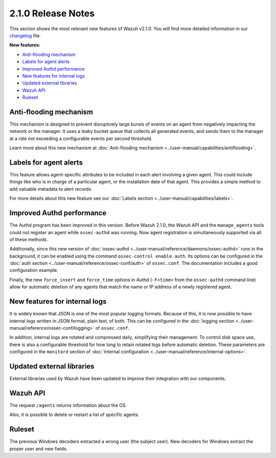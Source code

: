 .. _release_2_1_0:

2.1.0 Release Notes
===================

This section shows the most relevant new features of Wazuh v2.1.0. You will find more detailed information in our `changelog <https://github.com/wazuh/wazuh/blob/2.1/CHANGELOG.md>`_ file.

**New features:**

- `Anti-flooding mechanism`_
- `Labels for agent alerts`_
- `Improved Authd performance`_
- `New features for internal logs`_
- `Updated external libraries`_
- `Wazuh API`_
- `Ruleset`_

Anti-flooding mechanism
-----------------------

This mechanism is designed to prevent disruptively large bursts of events on an agent from negatively impacting the network or the manager. It uses a leaky bucket queue that collects all generated events, and sends them to the manager at a rate not exceeding a configurable events per second threshold.

Learn more about this new mechanism at :doc:`Anti-flooding mechanism <../user-manual/capabilities/antiflooding>`.

Labels for agent alerts
-----------------------

This feature allows agent-specific attributes to be included in each alert involving a given agent. This could include things like who is in charge of a particular agent, or the installation date of that agent. This provides a simple method to add valuable metadata to alert records.

For more details about this new feature see our :doc:`Labels section <../user-manual/capabilities/labels>`.

Improved Authd performance
--------------------------

The Authd program has been improved in this version. Before Wazuh 2.1.0, the Wazuh API and the ``manage_agents`` tools could not register an agent while ``ossec-authd`` was running.
Now agent registration is simultaneously supported via all of these methods.

Additionally, since this new version of :doc:`ossec-authd <../user-manual/reference/daemons/ossec-authd>` runs in the background, it can be enabled using the command ``ossec-control enable auth``. Its options
can be configured in the :doc:`auth section <../user-manual/reference/ossec-conf/auth>` of ``ossec.conf``.  The documentation includes a good configuration example.

Finally, the new ``force_insert`` and ``force_time`` options in Authd (``-F<time>`` from the ``ossec-authd`` command line) allow for automatic deletion of any agents that match the name or IP address of a newly registered agent.

New features for internal logs
------------------------------

It is widely known that JSON is one of the most popular logging formats.  Because of this, it is now possible to have internal logs written in JSON format, plain text, of both.  This can be configured in the :doc:`logging section <../user-manual/reference/ossec-conf/logging>` of ``ossec.conf``.

In addition, internal logs are rotated and compressed daily, simplifying their management.  To control disk space use, there is also a configurable threshold for how long to retain rotated logs before automatic deletion. 
These parameters are configured in the ``monitord`` section of :doc:`Internal configuration <../user-manual/reference/internal-options>`.

Updated external libraries
--------------------------

External libraries used by Wazuh have been updated to improve their integration with our components.

Wazuh API
---------

The request ``/agents`` returns information about the OS.

Also, it is possible to delete or restart a list of specific agents.

Ruleset
--------

The previous Windows decoders extracted a wrong user (the subject user). New decoders for Windows extract the proper user and new fields.

